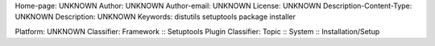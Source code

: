 Home-page: UNKNOWN
Author: UNKNOWN
Author-email: UNKNOWN
License: UNKNOWN
Description-Content-Type: UNKNOWN
Description: UNKNOWN
Keywords: distutils setuptools package installer

Platform: UNKNOWN
Classifier: Framework :: Setuptools Plugin
Classifier: Topic :: System :: Installation/Setup
